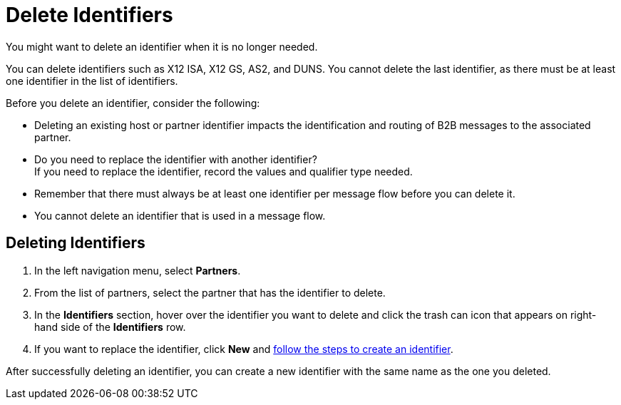 = Delete Identifiers

You might want to delete an identifier when it is no longer needed. 

You can delete identifiers such as X12 ISA, X12 GS, AS2, and DUNS. You cannot delete the last identifier, as there must be at least one identifier in the list of identifiers.

Before you delete an identifier, consider the following: 

* Deleting an existing host or partner identifier impacts the identification and routing of B2B messages to the associated partner.
* Do you need to replace the identifier with another identifier? +
If you need to replace the identifier, record the values and qualifier type needed.
* Remember that there must always be at least one identifier per message flow before you can delete it.
* You cannot delete an identifier that is used in a message flow.

== Deleting Identifiers

. In the left navigation menu, select *Partners*.
. From the list of partners, select the partner that has the identifier to delete. 
. In the *Identifiers* section, hover over the identifier you want to delete and click the trash can icon that appears on right-hand side of the *Identifiers* row.
. If you want to replace the identifier, click *New* and xref:partner-manager-identifiers.adoc[follow the steps to create an identifier]. 

After successfully deleting an identifier, you can create a new identifier with the same name as the one you deleted.